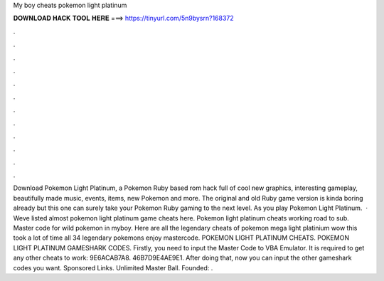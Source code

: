 My boy cheats pokemon light platinum

𝐃𝐎𝐖𝐍𝐋𝐎𝐀𝐃 𝐇𝐀𝐂𝐊 𝐓𝐎𝐎𝐋 𝐇𝐄𝐑𝐄 ===> https://tinyurl.com/5n9bysrn?168372

.

.

.

.

.

.

.

.

.

.

.

.

Download Pokemon Light Platinum, a Pokemon Ruby based rom hack full of cool new graphics, interesting gameplay, beautifully made music, events, items, new Pokemon and more. The original and old Ruby game version is kinda boring already but this one can surely take your Pokemon Ruby gaming to the next level. As you play Pokemon Light Platinum.  · Weve listed almost pokemon light platinum game cheats here. Pokemon light platinum cheats working road to sub. Master code for wild pokemon in myboy. Here are all the legendary cheats of pokemon mega light platinium wow this took a lot of time all 34 legendary pokemons enjoy mastercode. POKEMON LIGHT PLATINUM CHEATS. POKEMON LIGHT PLATINUM GAMESHARK CODES. Firstly, you need to input the Master Code to VBA Emulator. It is required to get any other cheats to work: 9E6ACAB7A8. 46B7D9E4AE9E1. After doing that, now you can input the other gameshark codes you want. Sponsored Links. Unlimited Master Ball. Founded: .